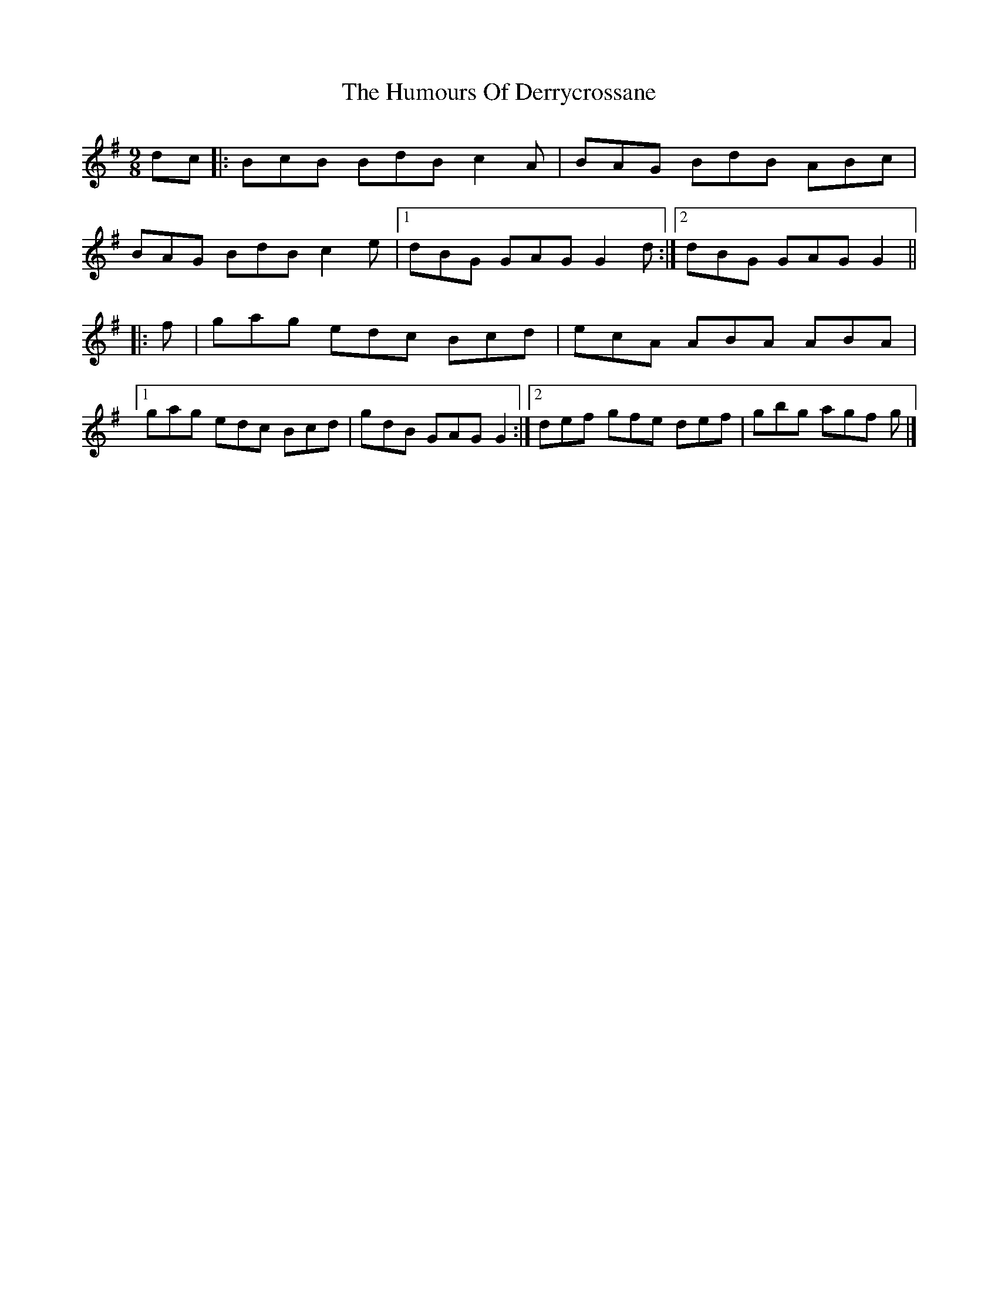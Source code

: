 X: 2
T: Humours Of Derrycrossane, The
Z: ceolachan
S: https://thesession.org/tunes/1550#setting14948
R: slip jig
M: 9/8
L: 1/8
K: Gmaj
dc |:BcB BdB c2 A | BAG BdB ABc |
BAG BdB c2 e |[1 dBG GAG G2 d :|[2 dBG GAG G2 ||
|: f |gag edc Bcd | ecA ABA ABA |
[1 gag edc Bcd | gdB GAG G2 :|[2 def gfe def | gbg agf g |]
